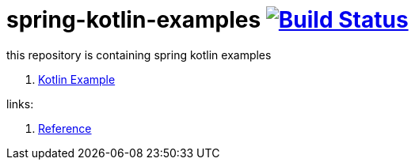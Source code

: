 = spring-kotlin-examples image:https://travis-ci.org/daggerok/spring-kotlin-examples.svg?branch=master["Build Status", link="https://travis-ci.org/daggerok/spring-kotlin-examples"]

this repository is containing spring kotlin examples

. link:spring-kotlin-example[Kotlin Example]

links:

. link:https://docs.spring.io/spring/docs/current/spring-framework-reference/kotlin.html[Reference]

